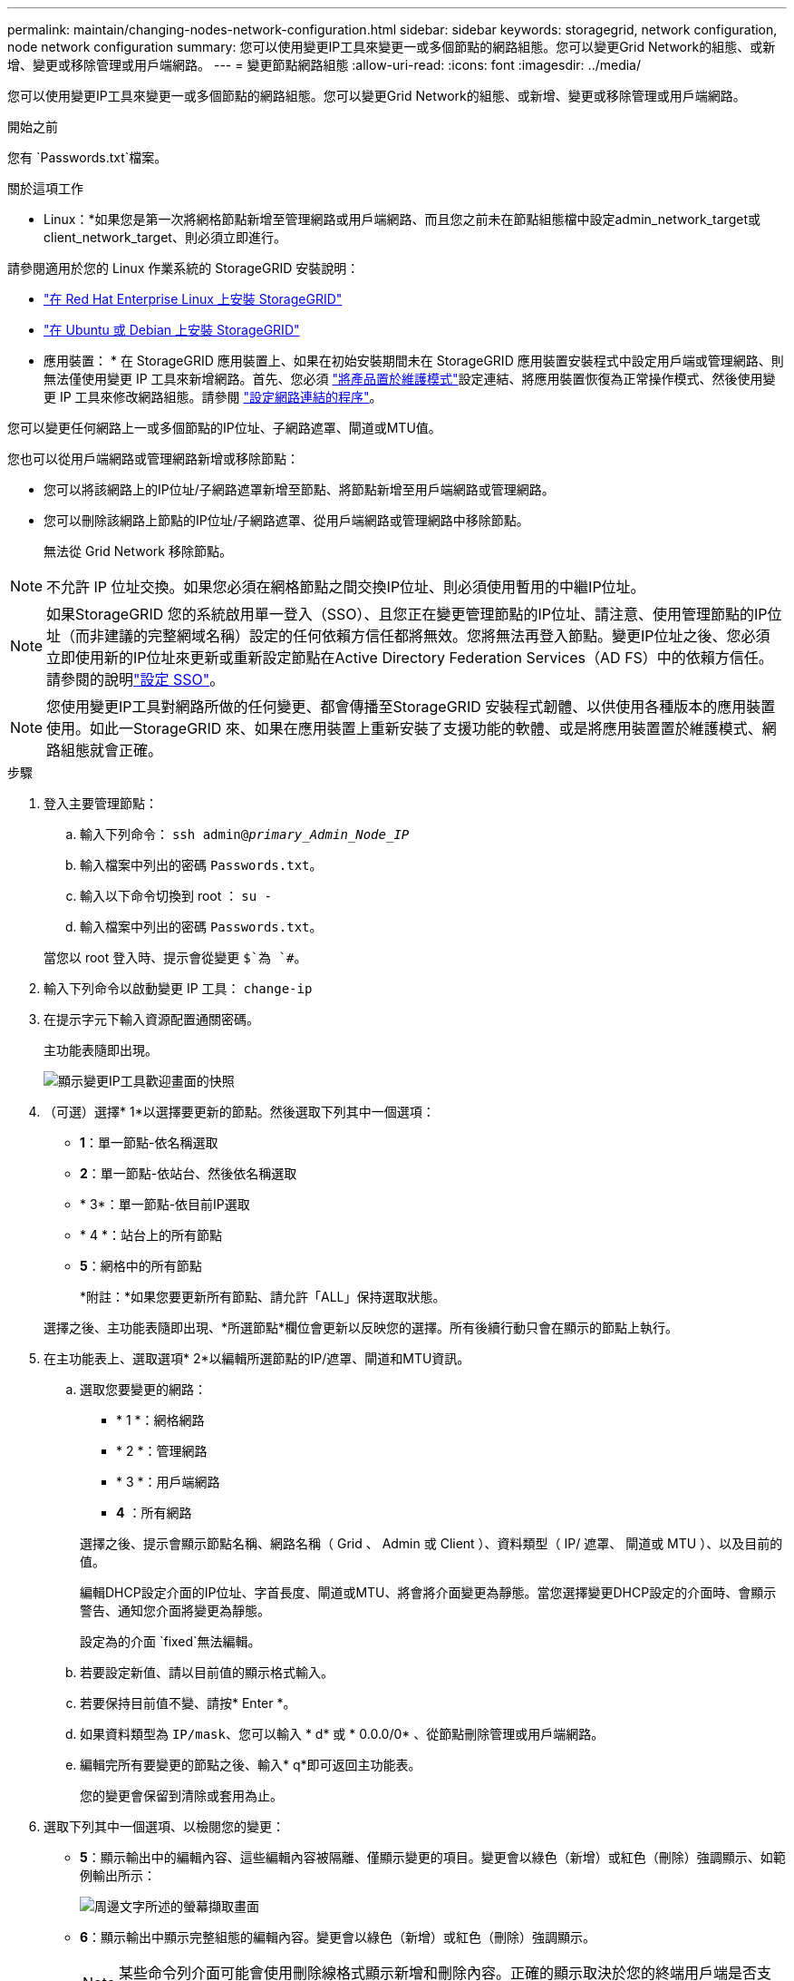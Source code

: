 ---
permalink: maintain/changing-nodes-network-configuration.html 
sidebar: sidebar 
keywords: storagegrid, network configuration, node network configuration 
summary: 您可以使用變更IP工具來變更一或多個節點的網路組態。您可以變更Grid Network的組態、或新增、變更或移除管理或用戶端網路。 
---
= 變更節點網路組態
:allow-uri-read: 
:icons: font
:imagesdir: ../media/


[role="lead"]
您可以使用變更IP工具來變更一或多個節點的網路組態。您可以變更Grid Network的組態、或新增、變更或移除管理或用戶端網路。

.開始之前
您有 `Passwords.txt`檔案。

.關於這項工作
* Linux：*如果您是第一次將網格節點新增至管理網路或用戶端網路、而且您之前未在節點組態檔中設定admin_network_target或client_network_target、則必須立即進行。

請參閱適用於您的 Linux 作業系統的 StorageGRID 安裝說明：

* link:../rhel/index.html["在 Red Hat Enterprise Linux 上安裝 StorageGRID"]
* link:../ubuntu/index.html["在 Ubuntu 或 Debian 上安裝 StorageGRID"]


* 應用裝置： * 在 StorageGRID 應用裝置上、如果在初始安裝期間未在 StorageGRID 應用裝置安裝程式中設定用戶端或管理網路、則無法僅使用變更 IP 工具來新增網路。首先、您必須 https://docs.netapp.com/us-en/storagegrid-appliances/commonhardware/placing-appliance-into-maintenance-mode.html["將產品置於維護模式"^]設定連結、將應用裝置恢復為正常操作模式、然後使用變更 IP 工具來修改網路組態。請參閱 https://docs.netapp.com/us-en/storagegrid-appliances/installconfig/configuring-network-links.html["設定網路連結的程序"^]。

您可以變更任何網路上一或多個節點的IP位址、子網路遮罩、閘道或MTU值。

您也可以從用戶端網路或管理網路新增或移除節點：

* 您可以將該網路上的IP位址/子網路遮罩新增至節點、將節點新增至用戶端網路或管理網路。
* 您可以刪除該網路上節點的IP位址/子網路遮罩、從用戶端網路或管理網路中移除節點。
+
無法從 Grid Network 移除節點。




NOTE: 不允許 IP 位址交換。如果您必須在網格節點之間交換IP位址、則必須使用暫用的中繼IP位址。


NOTE: 如果StorageGRID 您的系統啟用單一登入（SSO）、且您正在變更管理節點的IP位址、請注意、使用管理節點的IP位址（而非建議的完整網域名稱）設定的任何依賴方信任都將無效。您將無法再登入節點。變更IP位址之後、您必須立即使用新的IP位址來更新或重新設定節點在Active Directory Federation Services（AD FS）中的依賴方信任。請參閱的說明link:../admin/configuring-sso.html["設定 SSO"]。


NOTE: 您使用變更IP工具對網路所做的任何變更、都會傳播至StorageGRID 安裝程式韌體、以供使用各種版本的應用裝置使用。如此一StorageGRID 來、如果在應用裝置上重新安裝了支援功能的軟體、或是將應用裝置置於維護模式、網路組態就會正確。

.步驟
. 登入主要管理節點：
+
.. 輸入下列命令： `ssh admin@_primary_Admin_Node_IP_`
.. 輸入檔案中列出的密碼 `Passwords.txt`。
.. 輸入以下命令切換到 root ： `su -`
.. 輸入檔案中列出的密碼 `Passwords.txt`。


+
當您以 root 登入時、提示會從變更 `$`為 `#`。

. 輸入下列命令以啟動變更 IP 工具： `change-ip`
. 在提示字元下輸入資源配置通關密碼。
+
主功能表隨即出現。

+
image::../media/change_ip_tool_main_menu.png[顯示變更IP工具歡迎畫面的快照]

. （可選）選擇* 1*以選擇要更新的節點。然後選取下列其中一個選項：
+
** *1*：單一節點-依名稱選取
** *2*：單一節點-依站台、然後依名稱選取
** * 3*：單一節點-依目前IP選取
** * 4 *：站台上的所有節點
** *5*：網格中的所有節點
+
*附註：*如果您要更新所有節點、請允許「ALL」保持選取狀態。



+
選擇之後、主功能表隨即出現、*所選節點*欄位會更新以反映您的選擇。所有後續行動只會在顯示的節點上執行。

. 在主功能表上、選取選項* 2*以編輯所選節點的IP/遮罩、閘道和MTU資訊。
+
.. 選取您要變更的網路：
+
--
*** * 1 *：網格網路
*** * 2 *：管理網路
*** * 3 *：用戶端網路
*** *4* ：所有網路


--
+
--
選擇之後、提示會顯示節點名稱、網路名稱（ Grid 、 Admin 或 Client ）、資料類型（ IP/ 遮罩、 閘道或 MTU ）、以及目前的值。

編輯DHCP設定介面的IP位址、字首長度、閘道或MTU、將會將介面變更為靜態。當您選擇變更DHCP設定的介面時、會顯示警告、通知您介面將變更為靜態。

設定為的介面 `fixed`無法編輯。

--
.. 若要設定新值、請以目前值的顯示格式輸入。
.. 若要保持目前值不變、請按* Enter *。
.. 如果資料類型為 `IP/mask`、您可以輸入 * d* 或 * 0.0.0/0* 、從節點刪除管理或用戶端網路。
.. 編輯完所有要變更的節點之後、輸入* q*即可返回主功能表。
+
您的變更會保留到清除或套用為止。



. 選取下列其中一個選項、以檢閱您的變更：
+
** *5*：顯示輸出中的編輯內容、這些編輯內容被隔離、僅顯示變更的項目。變更會以綠色（新增）或紅色（刪除）強調顯示、如範例輸出所示：
+
image::../media/change_ip_tool_edit_ip_mask_sample_output.png[周邊文字所述的螢幕擷取畫面]

** *6*：顯示輸出中顯示完整組態的編輯內容。變更會以綠色（新增）或紅色（刪除）強調顯示。
+

NOTE: 某些命令列介面可能會使用刪除線格式顯示新增和刪除內容。正確的顯示取決於您的終端用戶端是否支援必要的VT100轉義序列。



. 選擇選項* 7*以驗證所有變更。
+
這項驗證可確保 Grid 、 Admin 和 Client Networks 的規則（例如不使用重疊的子網路）不會受到違反。

+
在此範例中、驗證傳回錯誤。

+
image::../media/change_ip_tool_validate_sample_error_messages.gif[周邊文字所述的螢幕擷取畫面]

+
在此範例中、驗證已通過。

+
image::../media/change_ip_tool_validate_sample_passed_messages.gif[周邊文字所述的螢幕擷取畫面]

. 驗證通過後、請選擇下列其中一個選項：
+
** *8*：儲存未套用的變更。
+
此選項可讓您結束變更IP工具、並在稍後重新啟動、而不會遺失任何未套用的變更。

** * 10*：套用新的網路組態。


. 如果您選擇選項*10*、請選擇下列其中一個選項：
+
** *套用*：立即套用變更、必要時自動重新啟動每個節點。
+
如果新的網路組態不需要任何實體網路變更、您可以選取*套用*來立即套用變更。必要時、節點會自動重新啟動。此時會顯示需要重新啟動的節點。

** *階段*：下次手動重新啟動節點時套用變更。
+
如果您需要變更實體或虛擬網路組態以使新的網路組態正常運作、您必須使用*登臺*選項、關閉受影響的節點、進行必要的實體網路變更、然後重新啟動受影響的節點。如果您選擇*套用*而不先進行這些網路變更、變更通常會失敗。

+

NOTE: 如果您使用* st段*選項、則必須在接移後盡快重新啟動節點、以將中斷情況降至最低。

** * 取消 * ：目前請勿進行任何網路變更。
+
如果您不知道所提議的變更需要重新啟動節點、您可以延後變更、將使用者影響降至最低。選取*取消*會返回主功能表、並保留您的變更、以便稍後套用。

+
當您選取*套用*或*階段*時、會產生新的網路組態檔、執行資源配置、並以新的工作資訊更新節點。

+
在資源配置期間、輸出會在套用更新時顯示狀態。

+
[listing]
----
Generating new grid networking description file...

Running provisioning...

Updating grid network configuration on Name
----


+
套用或重新設定變更後、會因網格組態變更而產生新的恢復套件。

. 如果您選擇*階段*、請在資源配置完成後遵循下列步驟：
+
.. 進行所需的實體或虛擬網路變更。
+
*實體網路變更*：進行必要的實體網路變更、必要時可安全關閉節點。

+
*Linux* ：如果您是第一次將節點新增至管理網路或用戶端網路、請務必依照中所述新增介面link:linux-adding-interfaces-to-existing-node.html["Linux：新增介面至現有節點"]。

.. 重新啟動受影響的節點。


. 選取「* 0*」以在變更完成後結束「變更IP」工具。
. 從Grid Manager下載新的恢復套件。
+
.. 選擇* maintenance *>* System*>* Recovery套件*。
.. 輸入資源配置通關密碼。



